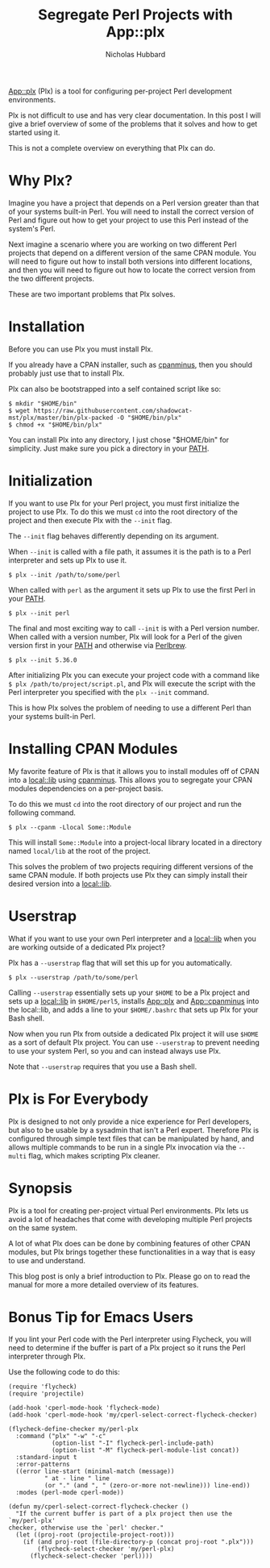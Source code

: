 # -*- mode:org;mode:auto-fill;fill-column:80 -*-
#+title: Segregate Perl Projects with App::plx
#+author: Nicholas Hubbard

[[https://metacpan.org/pod/App::plx][App::plx]] (Plx) is a tool for configuring per-project Perl development
environments.

Plx is not difficult to use and has very clear documentation. In this post
I will give a brief overview of some of the problems that it solves and how to
get started using it.

This is not a complete overview on everything that Plx can do.

* Why Plx?

Imagine you have a project that depends on a Perl version greater than that
of your systems built-in Perl. You will need to install the correct version of
Perl and figure out how to get your project to use this Perl instead of the
system's Perl.

Next imagine a scenario where you are working on two different Perl projects
that depend on a different version of the same CPAN module. You will need to
figure out how to install both versions into different locations, and then you
will need to figure out how to locate the correct version from the two different
projects.

These are two important problems that Plx solves.

* Installation

Before you can use Plx you must install Plx.

If you already have a CPAN installer, such as [[https://metacpan.org/pod/App::cpanminus][cpanminus]], then you should
probably just use that to install Plx.

Plx can also be bootstrapped into a self contained script like so:

#+BEGIN_SRC
$ mkdir "$HOME/bin"
$ wget https://raw.githubusercontent.com/shadowcat-mst/plx/master/bin/plx-packed -O "$HOME/bin/plx"
$ chmod +x "$HOME/bin/plx"
#+END_SRC

You can install Plx into any directory, I just chose "$HOME/bin" for simplicity.
Just make sure you pick a directory in your [[https://en.wikipedia.org/wiki/PATH_(variable)][PATH]].

* Initialization

If you want to use Plx for your Perl project, you must first initialize the
project to use Plx. To do this we must =cd= into the root directory of the
project and then execute Plx with the =--init= flag.

The =--init= flag behaves differently depending on its argument.

When =--init= is called with a file path, it assumes it is the path is to a Perl
interpreter and sets up Plx to use it.

#+BEGIN_SRC
$ plx --init /path/to/some/perl
#+END_SRC

When called with =perl= as the argument it sets up Plx to use the first Perl in
your [[https://en.wikipedia.org/wiki/PATH_(variable)][PATH]].

#+BEGIN_SRC
$ plx --init perl
#+END_SRC

The final and most exciting way to call =--init= is with a Perl version
number. When called with a version number, Plx will look for a Perl of the given
version first in your [[https://en.wikipedia.org/wiki/PATH_(variable)][PATH]] and otherwise via [[https://perlbrew.pl/][Perlbrew]].

#+BEGIN_SRC
$ plx --init 5.36.0
#+END_SRC

After initializing Plx you can execute your project code with a command like
=$ plx /path/to/project/script.pl=, and Plx will execute the script with the
Perl interpreter you specified with the =plx --init= command.

This is how Plx solves the problem of needing to use a different Perl than your
systems built-in Perl.

* Installing CPAN Modules

My favorite feature of Plx is that it allows you to install modules off of CPAN
into a [[https://metacpan.org/pod/local::lib][local::lib]] using [[https://metacpan.org/pod/App::cpanminus][cpanminus]]. This allows you to segregate your CPAN
modules dependencies on a per-project basis.

To do this we must =cd= into the root directory of our project and run the
following command.

#+BEGIN_SRC
$ plx --cpanm -Llocal Some::Module
#+END_SRC

This will install =Some::Module= into a project-local library located in a
directory named =local/lib= at the root of the project.

This solves the problem of two projects requiring different versions of the same
CPAN module. If both projects use Plx they can simply install their desired
version into a [[https://metacpan.org/pod/local::lib][local::lib]].

* Userstrap

What if you want to use your own Perl interpreter and a [[https://metacpan.org/pod/local::lib][local::lib]] when you are
working outside of a dedicated Plx project?

Plx has a =--userstrap= flag that will set this up for you automatically.

#+BEGIN_SRC
$ plx --userstrap /path/to/some/perl
#+END_SRC

Calling =--userstrap= essentially sets up your =$HOME= to be a Plx project and
sets up a [[https://metacpan.org/pod/local::lib][local::lib]] in =$HOME/perl5=, installs [[https://metacpan.org/pod/App::plx][App::plx]] and [[https://metacpan.org/pod/App::cpanminus][App::cpanminus]] into
the local::lib, and adds a line to your =$HOME/.bashrc= that sets up Plx for
your Bash shell.

Now when you run Plx from outside a dedicated Plx project it will use =$HOME= as
a sort of default Plx project. You can use =--userstrap= to prevent needing to
use your system Perl, so you and can instead always use Plx.

Note that =--userstrap= requires that you use a Bash shell.

* Plx is For Everybody

Plx is designed to not only provide a nice experience for Perl developers, but
also to be usable by a sysadmin that isn't a Perl expert. Therefore Plx is
configured through simple text files that can be manipulated by hand, and allows
multiple commands to be run in a single Plx invocation via the =--multi= flag,
which makes scripting Plx cleaner.

* Synopsis

Plx is a tool for creating per-project virtual Perl environments. Plx lets us
avoid a lot of headaches that come with developing multiple Perl projects on the
same system.

A lot of what Plx does can be done by combining features of other CPAN modules,
but Plx brings together these functionalities in a way that is easy to use and
understand.

This blog post is only a brief introduction to Plx. Please go on to read the
manual for more a more detailed overview of its features.

* Bonus Tip for Emacs Users

If you lint your Perl code with the Perl interpreter using Flycheck, you will
need to determine if the buffer is part of a Plx project so it runs the Perl
interpreter through Plx.

Use the following code to do this:

#+BEGIN_SRC
(require 'flycheck)
(require 'projectile)

(add-hook 'cperl-mode-hook 'flycheck-mode)
(add-hook 'cperl-mode-hook 'my/cperl-select-correct-flycheck-checker)

(flycheck-define-checker my/perl-plx
  :command ("plx" "-w" "-c"
            (option-list "-I" flycheck-perl-include-path)
            (option-list "-M" flycheck-perl-module-list concat))
  :standard-input t
  :error-patterns
  ((error line-start (minimal-match (message))
          " at - line " line
          (or "." (and ", " (zero-or-more not-newline))) line-end))
  :modes (perl-mode cperl-mode))

(defun my/cperl-select-correct-flycheck-checker ()
  "If the current buffer is part of a plx project then use the `my/perl-plx'
checker, otherwise use the `perl' checker."
  (let ((proj-root (projectile-project-root)))
    (if (and proj-root (file-directory-p (concat proj-root ".plx")))
        (flycheck-select-checker 'my/perl-plx)
      (flycheck-select-checker 'perl))))
#+END_SRC
